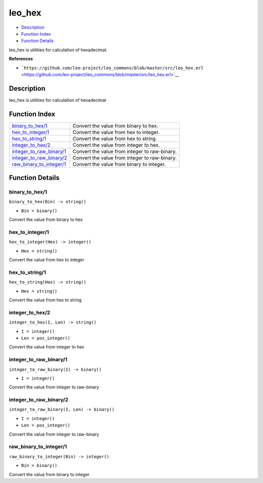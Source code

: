 leo\_hex
===============

-  `Description <#description>`__
-  `Function Index <#index>`__
-  `Function Details <#functions>`__

leo\_hex is utilities for calculation of hexadecimal.

**References**

-  ```https://github.com/leo-project/leo_commons/blob/master/src/leo_hex.erl`` <https://github.com/leo-project/leo_commons/blob/master/src/leo_hex.erl>`__

Description
-----------

leo\_hex is utilities for calculation of hexadecimal

Function Index
--------------

+-------------------------------------------------------------+-------------------------------------------------+
| `binary\_to\_hex/1 <#binary_to_hex-1>`__                    | Convert the value from binary to hex.           |
+-------------------------------------------------------------+-------------------------------------------------+
| `hex\_to\_integer/1 <#hex_to_integer-1>`__                  | Convert the value from hex to integer.          |
+-------------------------------------------------------------+-------------------------------------------------+
| `hex\_to\_string/1 <#hex_to_string-1>`__                    | Convert the value from hex to string.           |
+-------------------------------------------------------------+-------------------------------------------------+
| `integer\_to\_hex/2 <#integer_to_hex-2>`__                  | Convert the value from integer to hex.          |
+-------------------------------------------------------------+-------------------------------------------------+
| `integer\_to\_raw\_binary/1 <#integer_to_raw_binary-1>`__   | Convert the value from integer to raw-binary.   |
+-------------------------------------------------------------+-------------------------------------------------+
| `integer\_to\_raw\_binary/2 <#integer_to_raw_binary-2>`__   | Convert the value from integer to raw-binary.   |
+-------------------------------------------------------------+-------------------------------------------------+
| `raw\_binary\_to\_integer/1 <#raw_binary_to_integer-1>`__   | Convert the value from binary to integer.       |
+-------------------------------------------------------------+-------------------------------------------------+

Function Details
----------------

binary\_to\_hex/1
~~~~~~~~~~~~~~~~~

``binary_to_hex(Bin) -> string()``

-  ``Bin = binary()``

Convert the value from binary to hex

hex\_to\_integer/1
~~~~~~~~~~~~~~~~~~

``hex_to_integer(Hex) -> integer()``

-  ``Hex = string()``

Convert the value from hex to integer

hex\_to\_string/1
~~~~~~~~~~~~~~~~~

``hex_to_string(Hex) -> string()``

-  ``Hex = string()``

Convert the value from hex to string

integer\_to\_hex/2
~~~~~~~~~~~~~~~~~~

``integer_to_hex(I, Len) -> string()``

-  ``I = integer()``
-  ``Len = pos_integer()``

Convert the value from integer to hex

integer\_to\_raw\_binary/1
~~~~~~~~~~~~~~~~~~~~~~~~~~

``integer_to_raw_binary(I) -> binary()``

-  ``I = integer()``

Convert the value from integer to raw-binary

integer\_to\_raw\_binary/2
~~~~~~~~~~~~~~~~~~~~~~~~~~

``integer_to_raw_binary(I, Len) -> binary()``

-  ``I = integer()``
-  ``Len = pos_integer()``

Convert the value from integer to raw-binary

raw\_binary\_to\_integer/1
~~~~~~~~~~~~~~~~~~~~~~~~~~

``raw_binary_to_integer(Bin) -> integer()``

-  ``Bin = binary()``

Convert the value from binary to integer
